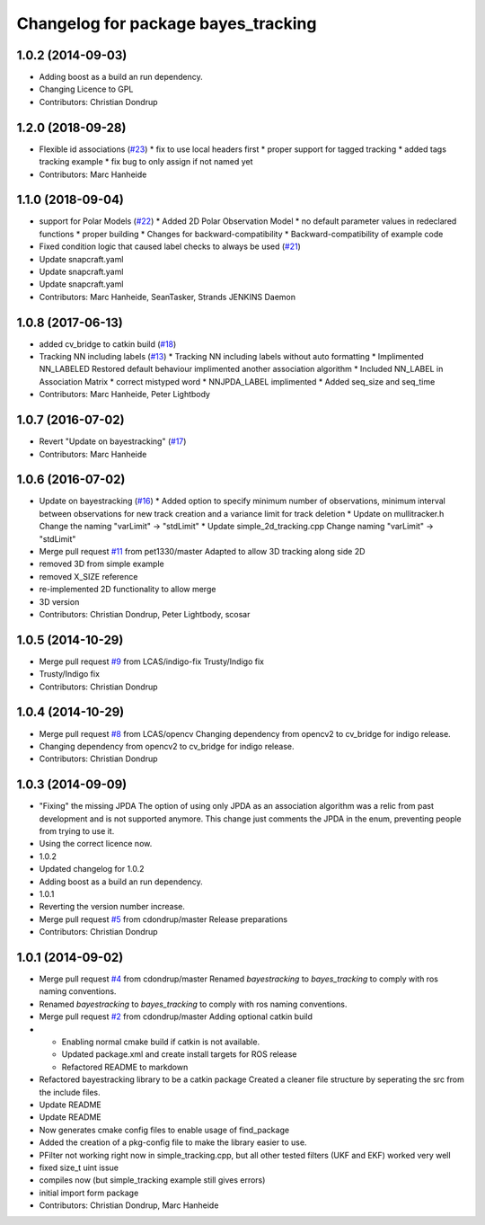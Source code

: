 ^^^^^^^^^^^^^^^^^^^^^^^^^^^^^^^^^^^^
Changelog for package bayes_tracking
^^^^^^^^^^^^^^^^^^^^^^^^^^^^^^^^^^^^

1.0.2 (2014-09-03)
------------------
* Adding boost as a build an run dependency.
* Changing Licence to GPL
* Contributors: Christian Dondrup

1.2.0 (2018-09-28)
------------------
* Flexible id associations (`#23 <https://github.com/LCAS/bayestracking/issues/23>`_)
  * fix to use local headers first
  * proper support for tagged tracking
  * added tags tracking example
  * fix bug to only assign if not named yet
* Contributors: Marc Hanheide

1.1.0 (2018-09-04)
------------------
* support for Polar Models (`#22 <https://github.com/LCAS/bayestracking/issues/22>`_)
  * Added 2D Polar Observation Model
  * no default parameter values in redeclared functions
  * proper building
  * Changes for backward-compatibility
  * Backward-compatibility of example code
* Fixed condition logic that caused label checks to always be used (`#21 <https://github.com/LCAS/bayestracking/issues/21>`_)
* Update snapcraft.yaml
* Update snapcraft.yaml
* Update snapcraft.yaml
* Contributors: Marc Hanheide, SeanTasker, Strands JENKINS Daemon

1.0.8 (2017-06-13)
------------------
* added cv_bridge to catkin build (`#18 <https://github.com/LCAS/bayestracking/issues/18>`_)
* Tracking NN including labels (`#13 <https://github.com/LCAS/bayestracking/issues/13>`_)
  * Tracking NN including labels
  without auto formatting
  * Implimented NN_LABELED
  Restored default behaviour implimented another association algorithm
  * Included NN_LABEL in Association Matrix
  * correct mistyped word
  * NNJPDA_LABEL implimented
  * Added seq_size and seq_time
* Contributors: Marc Hanheide, Peter Lightbody

1.0.7 (2016-07-02)
------------------
* Revert "Update on bayestracking" (`#17 <https://github.com/LCAS/bayestracking/issues/17>`_)
* Contributors: Marc Hanheide

1.0.6 (2016-07-02)
------------------
* Update on bayestracking (`#16 <https://github.com/LCAS/bayestracking/issues/16>`_)
  * Added option to specify minimum number of observations, minimum interval between observations for new track creation and a variance limit for track deletion
  * Update on mullitracker.h
  Change the naming "varLimit" -> "stdLimit"
  * Update simple_2d_tracking.cpp
  Change naming "varLimit" -> "stdLimit"
* Merge pull request `#11 <https://github.com/LCAS/bayestracking/issues/11>`_ from pet1330/master
  Adapted to allow 3D tracking along side 2D
* removed 3D from simple example
* removed X_SIZE reference
* re-implemented 2D functionality to allow merge
* 3D version
* Contributors: Christian Dondrup, Peter Lightbody, scosar

1.0.5 (2014-10-29)
------------------
* Merge pull request `#9 <https://github.com/LCAS/bayestracking/issues/9>`_ from LCAS/indigo-fix
  Trusty/Indigo fix
* Trusty/Indigo fix
* Contributors: Christian Dondrup

1.0.4 (2014-10-29)
------------------
* Merge pull request `#8 <https://github.com/LCAS/bayestracking/issues/8>`_ from LCAS/opencv
  Changing dependency from opencv2 to cv_bridge for indigo release.
* Changing dependency from opencv2 to cv_bridge for indigo release.
* Contributors: Christian Dondrup

1.0.3 (2014-09-09)
------------------
* "Fixing" the missing JPDA
  The option of using only JPDA as an association algorithm was a relic from past development and is not supported anymore.
  This change just comments the JPDA in the enum, preventing people from trying to use it.
* Using the correct licence now.
* 1.0.2
* Updated changelog for 1.0.2
* Adding boost as a build an run dependency.
* 1.0.1
* Reverting the version number increase.
* Merge pull request `#5 <https://github.com/LCAS/bayestracking/issues/5>`_ from cdondrup/master
  Release preparations
* Contributors: Christian Dondrup

1.0.1 (2014-09-02)
------------------
* Merge pull request `#4 <https://github.com/cdondrup/bayestracking/issues/4>`_ from cdondrup/master
  Renamed `bayestracking` to `bayes_tracking` to comply with ros naming conventions.
* Renamed `bayestracking` to `bayes_tracking` to comply with ros naming conventions.
* Merge pull request `#2 <https://github.com/cdondrup/bayestracking/issues/2>`_ from cdondrup/master
  Adding optional catkin build
* * Enabling normal cmake build if catkin is not available.
  * Updated package.xml and create install targets for ROS release
  * Refactored README to markdown
* Refactored bayestracking library to be a catkin package
  Created a cleaner file structure by seperating the src from the include files.
* Update README
* Update README
* Now generates cmake config files to enable usage of find_package
* Added the creation of a pkg-config file to make the library easier to use.
* PFilter not working right now in simple_tracking.cpp, but all other tested filters (UKF and EKF) worked very well
* fixed size_t uint issue
* compiles now (but simple_tracking example still gives errors)
* initial import form package
* Contributors: Christian Dondrup, Marc Hanheide

